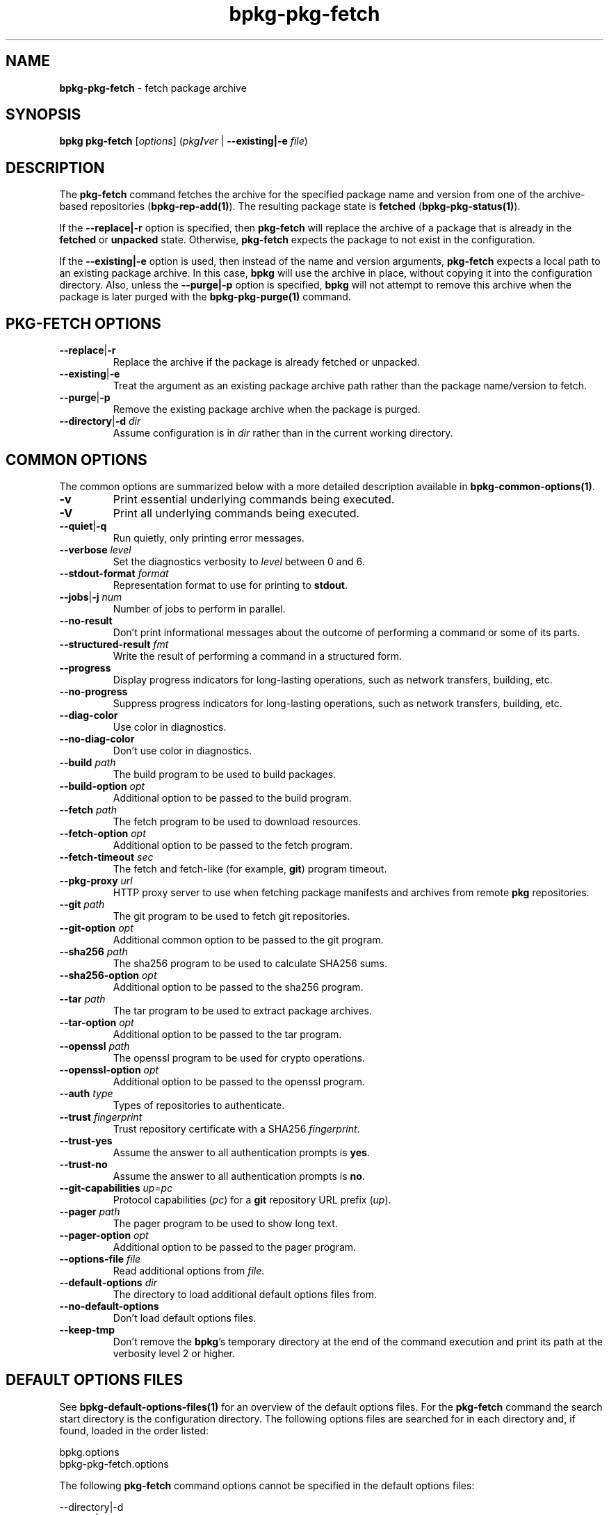 .\" Process this file with
.\" groff -man -Tascii bpkg-pkg-fetch.1
.\"
.TH bpkg-pkg-fetch 1 "June 2024" "bpkg 0.17.0"
.SH NAME
\fBbpkg-pkg-fetch\fR \- fetch package archive
.SH "SYNOPSIS"
.PP
\fBbpkg pkg-fetch\fR [\fIoptions\fR] (\fIpkg\fR\fB/\fR\fIver\fR |
\fB--existing|-e\fR \fIfile\fR)\fR
.SH "DESCRIPTION"
.PP
The \fBpkg-fetch\fR command fetches the archive for the specified package name
and version from one of the archive-based repositories
(\fBbpkg-rep-add(1)\fP)\. The resulting package state is \fBfetched\fR
(\fBbpkg-pkg-status(1)\fP)\.
.PP
If the \fB--replace|-r\fR option is specified, then \fBpkg-fetch\fR will
replace the archive of a package that is already in the \fBfetched\fR or
\fBunpacked\fR state\. Otherwise, \fBpkg-fetch\fR expects the package to not
exist in the configuration\.
.PP
If the \fB--existing|-e\fR option is used, then instead of the name and
version arguments, \fBpkg-fetch\fR expects a local path to an existing package
archive\. In this case, \fBbpkg\fR will use the archive in place, without
copying it into the configuration directory\. Also, unless the
\fB--purge|-p\fR option is specified, \fBbpkg\fR will not attempt to remove
this archive when the package is later purged with the \fBbpkg-pkg-purge(1)\fP
command\.
.SH "PKG-FETCH OPTIONS"
.IP "\fB--replace\fR|\fB-r\fR"
Replace the archive if the package is already fetched or unpacked\.
.IP "\fB--existing\fR|\fB-e\fR"
Treat the argument as an existing package archive path rather than the package
name/version to fetch\.
.IP "\fB--purge\fR|\fB-p\fR"
Remove the existing package archive when the package is purged\.
.IP "\fB--directory\fR|\fB-d\fR \fIdir\fR"
Assume configuration is in \fIdir\fR rather than in the current working
directory\.
.SH "COMMON OPTIONS"
.PP
The common options are summarized below with a more detailed description
available in \fBbpkg-common-options(1)\fP\.
.IP "\fB-v\fR"
Print essential underlying commands being executed\.
.IP "\fB-V\fR"
Print all underlying commands being executed\.
.IP "\fB--quiet\fR|\fB-q\fR"
Run quietly, only printing error messages\.
.IP "\fB--verbose\fR \fIlevel\fR"
Set the diagnostics verbosity to \fIlevel\fR between 0 and 6\.
.IP "\fB--stdout-format\fR \fIformat\fR"
Representation format to use for printing to \fBstdout\fR\.
.IP "\fB--jobs\fR|\fB-j\fR \fInum\fR"
Number of jobs to perform in parallel\.
.IP "\fB--no-result\fR"
Don't print informational messages about the outcome of performing a command
or some of its parts\.
.IP "\fB--structured-result\fR \fIfmt\fR"
Write the result of performing a command in a structured form\.
.IP "\fB--progress\fR"
Display progress indicators for long-lasting operations, such as network
transfers, building, etc\.
.IP "\fB--no-progress\fR"
Suppress progress indicators for long-lasting operations, such as network
transfers, building, etc\.
.IP "\fB--diag-color\fR"
Use color in diagnostics\.
.IP "\fB--no-diag-color\fR"
Don't use color in diagnostics\.
.IP "\fB--build\fR \fIpath\fR"
The build program to be used to build packages\.
.IP "\fB--build-option\fR \fIopt\fR"
Additional option to be passed to the build program\.
.IP "\fB--fetch\fR \fIpath\fR"
The fetch program to be used to download resources\.
.IP "\fB--fetch-option\fR \fIopt\fR"
Additional option to be passed to the fetch program\.
.IP "\fB--fetch-timeout\fR \fIsec\fR"
The fetch and fetch-like (for example, \fBgit\fR) program timeout\.
.IP "\fB--pkg-proxy\fR \fIurl\fR"
HTTP proxy server to use when fetching package manifests and archives from
remote \fBpkg\fR repositories\.
.IP "\fB--git\fR \fIpath\fR"
The git program to be used to fetch git repositories\.
.IP "\fB--git-option\fR \fIopt\fR"
Additional common option to be passed to the git program\.
.IP "\fB--sha256\fR \fIpath\fR"
The sha256 program to be used to calculate SHA256 sums\.
.IP "\fB--sha256-option\fR \fIopt\fR"
Additional option to be passed to the sha256 program\.
.IP "\fB--tar\fR \fIpath\fR"
The tar program to be used to extract package archives\.
.IP "\fB--tar-option\fR \fIopt\fR"
Additional option to be passed to the tar program\.
.IP "\fB--openssl\fR \fIpath\fR"
The openssl program to be used for crypto operations\.
.IP "\fB--openssl-option\fR \fIopt\fR"
Additional option to be passed to the openssl program\.
.IP "\fB--auth\fR \fItype\fR"
Types of repositories to authenticate\.
.IP "\fB--trust\fR \fIfingerprint\fR"
Trust repository certificate with a SHA256 \fIfingerprint\fR\.
.IP "\fB--trust-yes\fR"
Assume the answer to all authentication prompts is \fByes\fR\.
.IP "\fB--trust-no\fR"
Assume the answer to all authentication prompts is \fBno\fR\.
.IP "\fB--git-capabilities\fR \fIup\fR=\fIpc\fR"
Protocol capabilities (\fIpc\fR) for a \fBgit\fR repository URL prefix
(\fIup\fR)\.
.IP "\fB--pager\fR \fIpath\fR"
The pager program to be used to show long text\.
.IP "\fB--pager-option\fR \fIopt\fR"
Additional option to be passed to the pager program\.
.IP "\fB--options-file\fR \fIfile\fR"
Read additional options from \fIfile\fR\.
.IP "\fB--default-options\fR \fIdir\fR"
The directory to load additional default options files from\.
.IP "\fB--no-default-options\fR"
Don't load default options files\.
.IP "\fB--keep-tmp\fR"
Don't remove the \fBbpkg\fR's temporary directory at the end of the command
execution and print its path at the verbosity level 2 or higher\.
.SH "DEFAULT OPTIONS FILES"
.PP
See \fBbpkg-default-options-files(1)\fP for an overview of the default options
files\. For the \fBpkg-fetch\fR command the search start directory is the
configuration directory\. The following options files are searched for in each
directory and, if found, loaded in the order listed:
.PP
.nf
bpkg\.options
bpkg-pkg-fetch\.options
.fi
.PP
The following \fBpkg-fetch\fR command options cannot be specified in the
default options files:
.PP
.nf
--directory|-d
--purge|-p
.fi
.SH BUGS
Send bug reports to the users@build2.org mailing list.
.SH COPYRIGHT
Copyright (c) 2014-2024 the build2 authors.

Permission is granted to copy, distribute and/or modify this document under
the terms of the MIT License.
